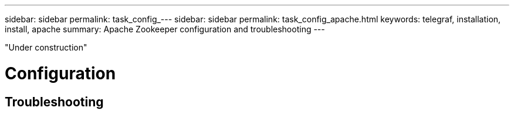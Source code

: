 ---
sidebar: sidebar
permalink: task_config_---
sidebar: sidebar
permalink: task_config_apache.html
keywords: telegraf, installation, install, apache 
summary: Apache Zookeeper configuration and troubleshooting
---

:toc: macro
:hardbreaks:
:toclevels: 1
:nofooter:
:icons: font
:linkattrs:
:imagesdir: ./media/



[.lead]

"Under construction"

= Configuration 

== Troubleshooting